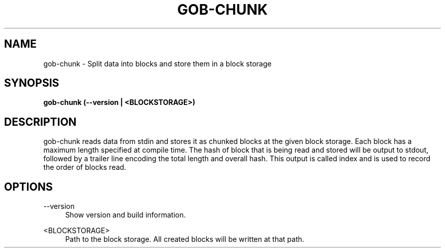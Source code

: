 .TH GOB-CHUNK  "1"
.SH NAME
gob-chunk \- Split data into blocks and store them in a block storage
.SH SYNOPSIS
.B gob-chunk (\-\-version | <BLOCKSTORAGE>)
.SH DESCRIPTION
gob-chunk reads data from stdin and stores it as chunked blocks at the given block storage.
Each block has a maximum length specified at compile time.
The hash of block that is being read and stored will be output to stdout, followed by a trailer line encoding the total length and overall hash.
This output is called index and is used to record the order of blocks read.
.SH OPTIONS
\-\-version
.RS 4
Show version and build information.
.RE
.PP
<BLOCKSTORAGE>
.RS 4
Path to the block storage.
All created blocks will be written at that path.
.RE
